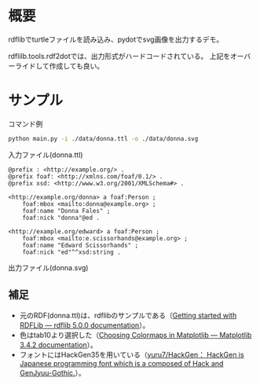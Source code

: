 * 概要
rdflibでturtleファイルを読み込み、pydotでsvg画像を出力するデモ。

rdflilb.tools.rdf2dotでは、出力形式がハードコードされている。
上記をオーバーライドして作成しても良い。

* サンプル

コマンド例
#+BEGIN_SRC sh
python main.py -i ./data/donna.ttl -o ./data/donna.svg
#+END_SRC

入力ファイル(donna.ttl)
#+BEGIN_SRC ttl
@prefix : <http://example.org/> .
@prefix foaf: <http://xmlns.com/foaf/0.1/> .
@prefix xsd: <http://www.w3.org/2001/XMLSchema#> .

<http://example.org/donna> a foaf:Person ;
    foaf:mbox <mailto:donna@example.org> ;
    foaf:name "Donna Fales" ;
    foaf:nick "donna"@ed .

<http://example.org/edward> a foaf:Person ;
    foaf:mbox <mailto:e.scissorhands@example.org> ;
    foaf:name "Edward Scissorhands" ;
    foaf:nick "ed"^^xsd:string .
#+END_SRC

出力ファイル(donna.svg)
[[file:data/donna.svg]]


** 補足
- 元のRDF(donna.ttl)は、rdflibのサンプルである（[[https://rdflib.readthedocs.io/en/stable/gettingstarted.html][Getting started with RDFLib — rdflib 5.0.0 documentation]]）。
- 色はtab10より選択した（[[https://matplotlib.org/stable/tutorials/colors/colormaps.html][Choosing Colormaps in Matplotlib — Matplotlib 3.4.2 documentation]]）。
- フォントにはHackGen35を用いている（[[https://github.com/yuru7/HackGen][yuru7/HackGen： HackGen is Japanese programming font which is a composed of Hack and GenJyuu-Gothic.]]）。
